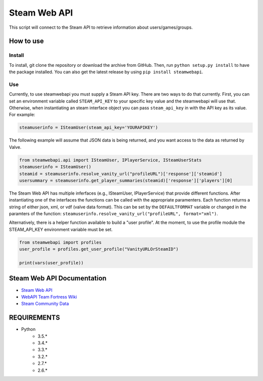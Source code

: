 Steam Web API 
-------------

|buildstatus|

This script will connect to the Steam API to retrieve information about
users/games/groups. 

How to use
~~~~~~~~~~

Install
^^^^^^^

To install, git clone the repository or download the archive from GitHub.
Then, run ``python setup.py install`` to have the package installed. You can also
get the latest release by using ``pip install steamwebapi``.

Use
^^^

Currently, to use steamwebapi you must supply a Steam API key. There are two
ways to do that currently. First, you can set an environment variable called
``STEAM_API_KEY`` to your specific key value and the steamwebapi will use that.
Otherwise, when instantiating an steam interface object you can pass 
``steam_api_key`` in with the API key as its value. For example:

.. code:: python

    steamuserinfo = ISteamUser(steam_api_key='YOURAPIKEY')


The following example will assume that JSON data is being returned, and you
want access to the data as returned by Valve.

.. code:: python

    from steamwebapi.api import ISteamUser, IPlayerService, ISteamUserStats
    steamuserinfo = ISteamUser()
    steamid = steamuserinfo.resolve_vanity_url("profileURL")['response']['steamid']
    usersummary = steamuserinfo.get_player_summaries(steamid)['response']['players'][0]


The Steam Web API has multiple inferfaces (e.g., ISteamUser, IPlayerService)
that provide different functions. After instantiating one of the interfaces
the functions can be called with the appropriate paramenters. Each function 
returns a string of either json, xml, or vdf (valve data format). This can be
set by the ``DEFAULTFORMAT`` variable or changed in the paramters of the
function: ``steamuserinfo.resolve_vanity_url("profileURL", format="xml")``.

Alternatively, there is a helper function available to build a "user profile".
At the moment, to use the profile module the STEAM_API_KEY environment variable
must be set.

.. code:: python

    from steamwebapi import profiles
    user_profile = profiles.get_user_profile("VanityURLOrSteamID")

    print(vars(user_profile))


Steam Web API Documentation
~~~~~~~~~~~~~~~~~~~~~~~~~~~

* `Steam Web API <https://developer.valvesoftware.com/wiki/Steam_Web_API>`_
* `WebAPI Team Fortress Wiki <http://wiki.teamfortress.com/wiki/WebAPI>`_
* `Steam Community Data <https://partner.steamgames.com/documentation/community_data>`_

REQUIREMENTS
~~~~~~~~~~~~

* Python
    * 3.5.*
    * 3.4.*
    * 3.3.*
    * 3.2.*
    * 2.7.*
    * 2.6.*

.. |buildstatus| image:: https://travis-ci.org/shawnsilva/steamwebapi.svg?branch=master
    :target: https://travis-ci.org/shawnsilva/steamwebapi

